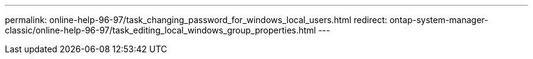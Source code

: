 ---
permalink: online-help-96-97/task_changing_password_for_windows_local_users.html
redirect: ontap-system-manager-classic/online-help-96-97/task_editing_local_windows_group_properties.html
---
